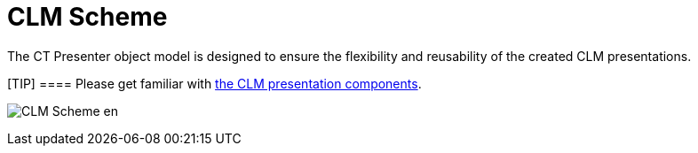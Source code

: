 = CLM Scheme

The CT Presenter object model is designed to ensure the flexibility and
reusability of the created CLM presentations.

[TIP] ==== Please get familiar with
xref:clm-presentation-components[the CLM presentation components].
====

image:CLM-Scheme_en.png[]
